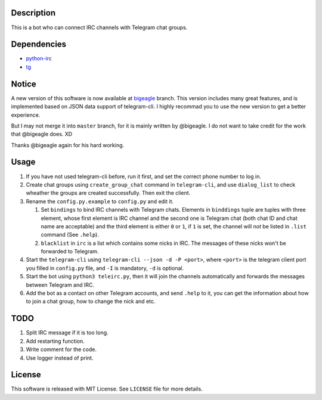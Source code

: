 Description
===========
This is a bot who can connect IRC channels with Telegram chat groups.

Dependencies
==========
+ `python-irc <https://pypi.python.org/pypi/irc>`_
+ `tg <https://github.com/vysheng/tg>`_

Notice
======
A new version of this software is now available at `bigeagle
<https://github.com/zsrkmyn/telegram2irc/tree/bigeagle>`_ branch. This version includes many great
features, and is implemented based on JSON data support of telegram-cli. I highly recommad you to
use the new version to get a better experience.

But I may not merge it into ``master`` branch, for it is mainly written by @bigeagle. I do not
want to take credit for the work that @bigeagle does. XD

Thanks @bigeagle again for his hard working.

Usage
=====
#. If you have not used telegram-cli before, run it first, and set the correct phone number
   to log in.

#. Create chat groups using ``create_group_chat`` command in ``telegram-cli``, and use
   ``dialog_list`` to check wheather the groups are created successfully. Then exit the
   client.

#. Rename the ``config.py.example`` to ``config.py`` and edit it.

   #. Set ``bindings`` to bind IRC channels with Telegram chats. Elements in ``binddings`` tuple
      are tuples with three element, whose first element is IRC channel and the second one is
      Telegram chat (both chat ID and chat name are acceptable) and the third element is either ``0``
      or ``1``, if ``1`` is set, the channel will *not* be listed in ``.list`` command (See ``.help``).
   #. ``blacklist`` in ``irc`` is a list which contains some nicks in IRC. The messages of these
      nicks won't be forwarded to Telegram.

#. Start the ``telegram-cli`` using ``telegram-cli --json -d -P <port>``, where ``<port>`` is the telegram
   client port you filled in ``config.py`` file, and ``-I`` is mandatory, ``-d`` is optional.

#. Start the bot using ``python3 teleirc.py``, then it will join the channels automatically and
   forwards the messages between Telegram and IRC.

#. Add the bot as a contact on other Telegram accounts, and send ``.help`` to it, you can get the
   information about how to join a chat group, how to change the nick and etc.

TODO
====
#. Split IRC message if it is too long.

#. Add restarting function.

#. Write comment for the code.

#. Use logger instead of print.

License
=======
This software is released with MIT License. See ``LICENSE`` file for more details.
